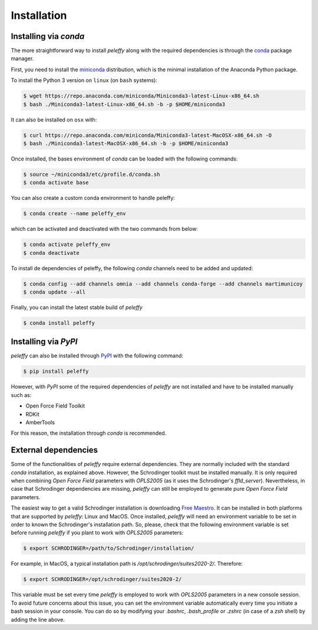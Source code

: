 .. _installation ::

Installation
************

Installing via `conda`
======================
The more straightforward way to install `peleffy` along with the required
dependencies is through the `conda <http://www.continuum.io/blog/conda>`_
package manager.

First, you need to install the
`miniconda <http://conda.pydata.org/miniconda.html>`_ distribution, which is
the minimal installation of the Anaconda Python package.

To install the Python 3 version on ``linux`` (on ``bash`` systems):

.. code-block:: bash

   $ wget https://repo.anaconda.com/miniconda/Miniconda3-latest-Linux-x86_64.sh
   $ bash ./Miniconda3-latest-Linux-x86_64.sh -b -p $HOME/miniconda3

It can also be installed on ``osx`` with:

.. code-block:: bash

   $ curl https://repo.anaconda.com/miniconda/Miniconda3-latest-MacOSX-x86_64.sh -O
   $ bash ./Miniconda3-latest-MacOSX-x86_64.sh -b -p $HOME/miniconda3

Once installed, the bases environment of `conda` can be loaded with
the following commands:

.. code-block:: bash

   $ source ~/miniconda3/etc/profile.d/conda.sh
   $ conda activate base

You can also create a custom conda environment to handle peleffy:

.. code-block:: bash

   $ conda create --name peleffy_env

which can be activated and deactivated with the two commands from below:

.. code-block:: bash

   $ conda activate peleffy_env
   $ conda deactivate

To install de dependencies of peleffy, the following `conda` channels need
to be added and updated:

.. code-block:: bash

   $ conda config --add channels omnia --add channels conda-forge --add channels martimunicoy
   $ conda update --all

Finally, you can install the latest stable build of `peleffy`

.. code-block:: bash

   $ conda install peleffy


Installing via `PyPI`
=====================

`peleffy` can also be installed through `PyPI <https://pypi.org>`_
with the following command:

.. code-block:: bash

   $ pip install peleffy

However, with `PyPI` some of the required dependencies of `peleffy` are not
installed and have to be installed manually such as:

- Open Force Field Toolkit
- RDKit
- AmberTools

For this reason, the installation through `conda` is recommended.


External dependencies
=====================

Some of the functionalities of `peleffy` require external dependencies.
They are normally included with the standard `conda` installation, as
explained above. However, the Schrodinger toolkit must be installed
manually. It is only required when combining `Open Force Field` parameters
with `OPLS2005` (as it uses the Schrodinger's `ffld_server`). Nevertheless,
in case that Schrodinger dependencies are missing, `peleffy` can still be
employed to generate pure `Open Force Field` parameters.

The easiest way to get a valid Schrodinger installation is downloading
`Free Maestro <https://www.schrodinger.com/freemaestro>`_. It can be
installed in both platforms that are supported by `peleffy`: Linux and
MacOS. Once installed, `peleffy` will need an environment variable to be
set in order to known the Schrodinger's installation path. So, please,
check that the following environment variable is set before running
`peleffy` if you plant to work with `OPLS2005` parameters:

.. code-block:: bash

   $ export SCHRODINGER=/path/to/Schrodinger/installation/

For example, in MacOS, a typical installation path is
`/opt/schrodinger/suites2020-2/`. Therefore:

.. code-block:: bash

   $ export SCHRODINGER=/opt/schrodinger/suites2020-2/

This variable must be set every time `peleffy` is employed to work with
`OPLS2005` parameters in a new console session. To avoid future concerns about
this issue, you can set the environment variable automatically every time you
initiate a bash session in your console. You can do so by modifying your
`.bashrc`, `.bash_profile` or `.zshrc` (in case of a `zsh` shell) by adding the
line above.
